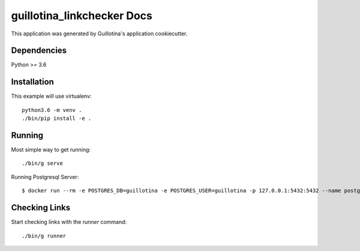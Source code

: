 guillotina_linkchecker Docs
==================================

This application was generated by Guillotina's application cookiecutter.

Dependencies
------------

Python >= 3.6


Installation
------------

This example will use virtualenv::

  python3.6 -m venv .
  ./bin/pip install -e .


Running
-------

Most simple way to get running::

  ./bin/g serve


Running Postgresql Server: ::

  $ docker run --rm -e POSTGRES_DB=guillotina -e POSTGRES_USER=guillotina -p 127.0.0.1:5432:5432 --name postgres postgres:9.6


Checking Links
--------------

Start checking links with the `runner` command::

 ./bin/g runner
